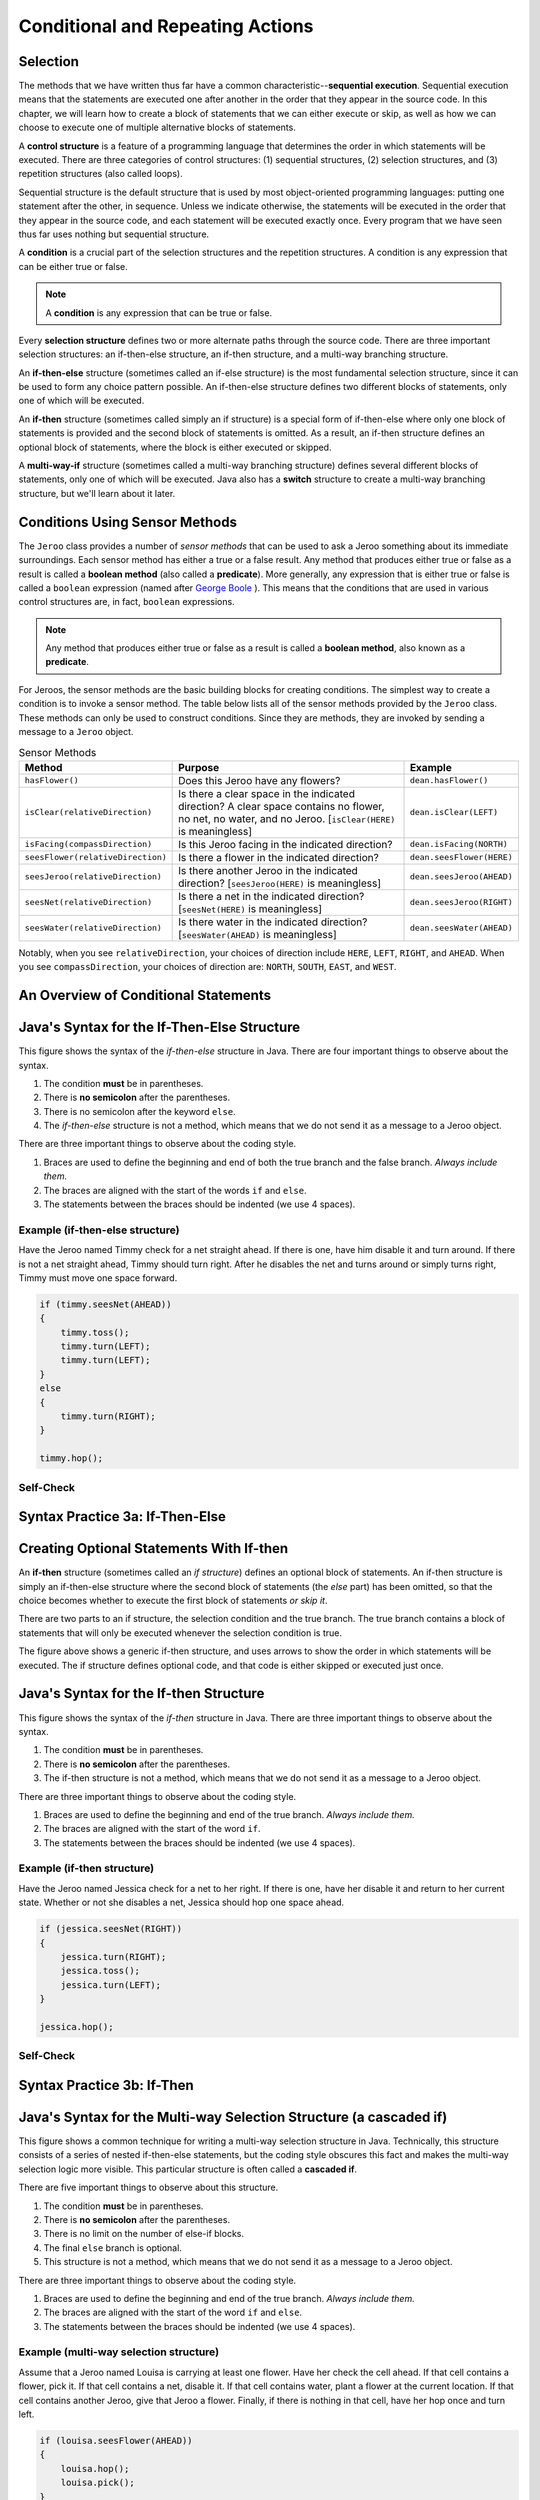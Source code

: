 .. This file is part of the OpenDSA eTextbook project. See
.. http://opendsa.org for more details.
.. Copyright (c) 2012-2020 by the OpenDSA Project Contributors, and
.. distributed under an MIT open source license.

.. avmetadata::
   :author: Molly


Conditional and Repeating Actions
=================================

Selection
---------

The methods that we have written thus far have a common
characteristic--\ **sequential execution**. Sequential execution means that
the statements are executed one after another in the order that they appear
in the source code. In this chapter, we will learn how to create a block of
statements that we can either execute or skip, as well as how we can choose
to execute one of multiple alternative blocks of statements.

A **control structure** is a feature of a programming language that determines
the order in which statements will be executed. There are three categories of
control structures: (1) sequential structures, (2) selection structures, 
and (3) repetition structures (also called loops).

Sequential structure is the default structure that is used by most
object-oriented programming languages: putting one statement after the
other, in sequence. Unless we indicate otherwise, the statements will be
executed in the order that they appear in the source code, and each statement
will be executed exactly once. Every program that we have seen thus far uses
nothing but sequential structure.

A **condition** is a crucial part of the selection structures and the
repetition structures. A condition is any expression that can be either true
or false.

.. note::
   A **condition** is any expression that can be true or false.

Every **selection structure** defines two or more alternate paths through
the source code. There are three important selection structures: an
if-then-else structure, an if-then structure, and a multi-way branching
structure.

An **if-then-else** structure (sometimes called an if-else structure) is the
most fundamental selection structure, since it can be used to form any choice
pattern possible. An if-then-else structure defines two different blocks of
statements, only one of which will be executed.

An **if-then** structure (sometimes called simply an if structure) is a special
form of if-then-else where only one block of statements is provided and the
second block of statements is omitted. As a result, an if-then structure
defines an optional block of statements, where the block is either executed or
skipped.

A **multi-way-if** structure (sometimes called a multi-way branching
structure) defines several different blocks of statements, only one of which
will be executed. Java also has a **switch** structure to create a multi-way
branching structure, but we'll learn about it later.


Conditions Using Sensor Methods
-------------------------------

The ``Jeroo`` class provides a number of *sensor methods* that can be used to
ask a Jeroo something about its immediate surroundings. Each sensor method has
either a true or a false result. Any method that produces either true or false
as a result is called a **boolean method** (also called a **predicate**).
More generally, any expression that is either true or false is called
a ``boolean`` expression (named after
`George Boole <https://en.wikipedia.org/wiki/George_Boole>`_ ). This means
that the conditions that are used in various control structures are, in
fact, ``boolean`` expressions.

.. note::
   Any method that produces either true or false as a result is called
   a **boolean method**, also known as a **predicate**.

For Jeroos, the sensor methods are the basic building blocks for creating conditions. The simplest way to create a condition is to invoke a sensor method. The table below lists all of the sensor methods provided by the ``Jeroo`` class. These methods can only be used to construct conditions. Since they are methods, they are invoked by sending a message to a ``Jeroo`` object.


.. list-table:: Sensor Methods
   :header-rows: 1

   * - Method
     - Purpose
     - Example
   * - ``hasFlower()``
     - Does this Jeroo have any flowers?
     - ``dean.hasFlower()``
   * - ``isClear(relativeDirection)``
     - Is there a clear space in the indicated direction? A clear space contains no flower, no net, no water, and no Jeroo. [``isClear(HERE)`` is meaningless]
     - ``dean.isClear(LEFT)``
   * - ``isFacing(compassDirection)``
     - Is this Jeroo facing in the indicated direction?
     - ``dean.isFacing(NORTH)``
   * - ``seesFlower(relativeDirection)``
     - 	Is there a flower in the indicated direction?
     - ``dean.seesFlower(HERE)``
   * - ``seesJeroo(relativeDirection)``
     - Is there another Jeroo in the indicated direction? [``seesJeroo(HERE)`` is meaningless]
     - ``dean.seesJeroo(AHEAD)``
   * - ``seesNet(relativeDirection)``
     - 	Is there a net in the indicated direction? [``seesNet(HERE)`` is meaningless]
     - ``dean.seesJeroo(RIGHT)``
   * - ``seesWater(relativeDirection)``
     - 	Is there water in the indicated direction? [``seesWater(AHEAD)`` is meaningless]
     - ``dean.seesWater(AHEAD)``


Notably, when you see ``relativeDirection``, your choices of direction
include ``HERE``, ``LEFT``, ``RIGHT``, and ``AHEAD``.  When you
see ``compassDirection``, your choices of direction are: ``NORTH``,
``SOUTH``, ``EAST``, and ``WEST``.


An Overview of Conditional Statements
-------------------------------------

.. raw:: html

   <div class="align-center" style="margin-top:1em;">
   <iframe width="560" height="315" src="https://www.youtube.com/embed/HQ3dCWjfRZ4" title="If, If-Else Statements" frameborder="0" allow="accelerometer; autoplay; clipboard-write; encrypted-media; gyroscope; picture-in-picture" allowfullscreen></iframe>
   </div>



Java's Syntax for the If-Then-Else Structure
--------------------------------------------

.. odsafig:: Images/ifThenElseDiagram2.png
   :align: center

This figure shows the syntax of the *if-then-else* structure in Java. There
are four important things to observe about the syntax.

1. The condition **must** be in parentheses.
2. There is **no semicolon** after the parentheses.
3. There is no semicolon after the keyword ``else``.
4. The *if-then-else* structure is not a method, which means that we do not
   send it as a message to a Jeroo object.

There are three important things to observe about the coding style.

1. Braces are used to define the beginning and end of both the true branch
   and the false branch. *Always include them.*
2. The braces are aligned with the start of the words ``if`` and ``else``.
3. The statements between the braces should be indented (we use 4 spaces).

Example (if-then-else structure)
~~~~~~~~~~~~~~~~~~~~~~~~~~~~~~~~

Have the Jeroo named Timmy check for a net straight ahead. If there is one,
have him disable it and turn around. If there is not a net straight ahead,
Timmy should turn right. After he disables the net and turns around or
simply turns right, Timmy must move one space forward.

.. code-block:: java

    if (timmy.seesNet(AHEAD))
    {
        timmy.toss();
        timmy.turn(LEFT);
        timmy.turn(LEFT);
    }
    else
    {
        timmy.turn(RIGHT);
    }

    timmy.hop();


Self-Check
~~~~~~~~~~
.. avembed:: Exercises/IntroToSoftwareDesign/Week3Quiz1Summ.html ka
    :long_name: Working with If-Then-Else Statements


Syntax Practice 3a: If-Then-Else
--------------------------------

.. extrtoolembed:: 'Syntax Practice 3a: If-Then-Else'
   :workout_id: 1373


Creating Optional Statements With If-then
-----------------------------------------

An **if-then** structure (sometimes called an *if structure*) defines an
optional block of statements. An if-then structure is simply an if-then-else
structure where the second block of statements (the *else* part) has been
omitted, so that the choice becomes whether to execute the first block of
statements *or skip it*.

There are two parts to an if structure, the selection condition and the true
branch. The true branch contains a block of statements that will only be
executed whenever the selection condition is true.

.. odsafig:: Images/ifThenDiagram.png
   :align: center

The figure above shows a generic if-then structure, and uses arrows to show
the order in which statements will be executed. The if structure defines
optional code, and that code is either skipped or executed just once.


Java's Syntax for the If-then Structure
---------------------------------------

.. odsafig:: Images/ifThenDiagram2.png
   :align: center

This figure shows the syntax of the *if-then* structure in Java. There are
three important things to observe about the syntax.

1. The condition **must** be in parentheses.
2. There is **no semicolon** after the parentheses.
3. The if-then structure is not a method, which means that we do not send it
   as a message to a Jeroo object.

There are three important things to observe about the coding style.

1. Braces are used to define the beginning and end of the true branch.
   *Always include them.*
2. The braces are aligned with the start of the word ``if``.
3. The statements between the braces should be indented (we use 4 spaces).


Example (if-then structure)
~~~~~~~~~~~~~~~~~~~~~~~~~~~~~~~~

Have the Jeroo named Jessica check for a net to her right. If there is one,
have her disable it and return to her current state. Whether or not she
disables a net, Jessica should hop one space ahead.

.. code-block:: java

    if (jessica.seesNet(RIGHT))
    {
        jessica.turn(RIGHT);
        jessica.toss();
        jessica.turn(LEFT);
    }

    jessica.hop();


Self-Check
~~~~~~~~~~
.. avembed:: Exercises/IntroToSoftwareDesign/Week3Quiz2Summ.html ka
    :long_name: Working with If-Then Statements


Syntax Practice 3b: If-Then
---------------------------

.. extrtoolembed:: 'Syntax Practice 3b: If-Then'
   :workout_id: 1374


Java's Syntax for the Multi-way Selection Structure (a cascaded if)
-------------------------------------------------------------------

.. odsafig:: Images/multiWayIfDiagram.png
   :align: center

This figure shows a common technique for writing a multi-way selection
structure in Java. Technically, this structure consists of a series of
nested if-then-else statements, but the coding style obscures this fact
and makes the multi-way selection logic more visible. This particular
structure is often called a **cascaded if**.

There are five important things to observe about this structure.

1. The condition **must** be in parentheses.
2. There is **no semicolon** after the parentheses.
3. There is no limit on the number of else-if blocks.
4. The final ``else`` branch is optional.
5. This structure is not a method, which means that we do not send it as
   a message to a Jeroo object.

There are three important things to observe about the coding style.

1. Braces are used to define the beginning and end of the true branch.
   *Always include them.*
2. The braces are aligned with the start of the word ``if`` and ``else``.
3. The statements between the braces should be indented (we use 4 spaces).


Example (multi-way selection structure)
~~~~~~~~~~~~~~~~~~~~~~~~~~~~~~~~~~~~~~~

Assume that a Jeroo named Louisa is carrying at least one flower. Have her
check the cell ahead. If that cell contains a flower, pick it. If that cell
contains a net, disable it. If that cell contains water, plant a flower at
the current location. If that cell contains another Jeroo, give that Jeroo
a flower. Finally, if there is nothing in that cell, have her hop once and
turn left.

.. code-block:: java

    if (louisa.seesFlower(AHEAD))
    {
        louisa.hop();
        louisa.pick();
    }
    else if (louisa.seesNet(AHEAD))
    {
        louisa.toss();
    }
    else if (louisa.seesWater(AHEAD))
    {
        louisa.plant();
    }
    else if (louisa.seesJeroo(AHEAD))
    {
        louisa.give(AHEAD);
    }
    else
    {
        louisa.hop();
        louisa.turn(LEFT);
    }


Self-Check
~~~~~~~~~~

.. avembed:: Exercises/IntroToSoftwareDesign/Week3Quiz3Summ.html ka
    :long_name: Deciding When to Use Each Type of Structure


Syntax Practice 3c: Multi-way If
--------------------------------

.. extrtoolembed:: 'Syntax Practice 3c: Multi-way If'
   :workout_id: 1375


Compound Conditions
-------------------

Conditions come in two forms, *simple* and *compound*. A simple condition is
a ``boolean`` expression that does not contain any other ``boolean``
expression. With Jeroos, a simple condition is formed by invoking a single
sensor method. A **compound condition** is created by using logical operators
to combine conditions. The three most commonly used logical operators in Java
are: negation (not), conjunction (and), and disjunction (or). Java uses
special keystrokes for each of these as shown in the following table.

.. list-table:: Operators for conditions
   :header-rows: 1

   * - Operator
     - Java Symbol
     - Meaning
   * - Negation
     - ``!`` (exclamation point)
     - NOT
   * - Conjunction
     - ``&&`` (2 keystrokes; no space between)
     - AND
   * - Disjunction
     - ``||`` (2 keystrokes; no space between)
     - OR

.. raw:: html

   <div class="align-center" style="margin-top:1em;">
   <iframe width="560" height="315" src="https://www.youtube.com/embed/yW8IShT12yQ" title="Java Logical Operators" frameborder="0" allow="accelerometer; autoplay; clipboard-write; encrypted-media; gyroscope; picture-in-picture" allowfullscreen></iframe>
   </div>


Notably, java recognizes single ``&`` and ``|`` as separate operators (they
have to do with binary math) from ``&&`` and ``||``.  No errors will
be thrown if you mistake one for the other and your code will simply behave
oddly.  Also, ``!`` is a unary operator.  It can modify a single if
statement but not combine two together.

The negation reverses the value of a **boolean** expression, changing true to
false and false to true, as shown in this table:

.. odsafig:: Images/TruthTable1.png
   :align: center

In this table, **P** represents an arbitrary boolean expression. The two rows
underneath **P** show its possible values. The second column shows the
corresponding values for the expression **!P**, where the negation operator
is applied to the boolean expression.

The conjunction operator (``&&``, representing logical AND) combines two
boolean expressions to create a third that is only true when both of the
original expressions are true:

.. odsafig:: Images/TruthTable2.png
   :align: center

In this table, **P** and **Q** represent arbitrary boolean expressions. The
rows underneath **P** and **Q** show all possible combinations of their
values. The third column shows the corresponding values for ``P && Q``.

The disjunction operator (``||``, representing logical OR) combines two
boolean expressions to create a third that is only false when both of the
original expressions are false:

.. odsafig:: Images/TruthTable3.png
   :align: center

In this table, **P** and **Q** once again represent arbitrary boolean
expressions. The rows underneath **P** and **Q** show all possible combinations
of their values. The third column shows the corresponding values for the
expression ``P || Q``.

.. raw:: html

   <div class="align-center" style="margin-top:1em;">
   <iframe width="560" height="315" src="https://www.youtube.com/embed/NamXVn34QDI" title="Boolean Operators and Truth Tables" frameborder="0" allow="accelerometer; autoplay; clipboard-write; encrypted-media; gyroscope; picture-in-picture" allowfullscreen></iframe>
   </div>


Examples (compound conditions)
~~~~~~~~~~~~~~~~~~~~~~~~~~~~~~

Remember that these are expressions that could be either true or false.
The statement:

.. code-block:: java

    boolean x = false;

definitively sets the boolean variable x to false.  It is similar to the
English statement "the variable x is false".  It is a statement of a fact.

If statements are more like a question:

.. code-block:: java

    martha.seesNet(AHEAD)

This expression is more like a question.  "Does the jeroo see a net ahead of them?"  It could be answered yes or no, but it's not a statement of a fact in the same way.


.. list-table:: Operators for conditions
   :header-rows: 1

   * - Boolean Expression (Java-style)
     - English Translation (if true)
   * - ``!bob.seesNet(AHEAD)``
     - There is not a net ahead of Bob
   * - ``bob.hasFlower() && bob.isClear(LEFT)``
     - Bob has at least one flower and there is nothing in the cell
       immediately to the left of Bob.
   * - ``bob.seesWater(AHEAD) || bob.seesWater(RIGHT)``
     - There is water ahead of Bob or to the right of Bob, or both
   * - ``bob.isFacing(WEST) &&(!bob.seesNet(AHEAD))``
     - Bob is facing west and there is no net ahead


Self-Check
~~~~~~~~~~

.. avembed:: Exercises/IntroToSoftwareDesign/Week3Quiz4Summ.html ka
   :long_name: AND, OR, and NOT


Syntax Practice 3d: Compound Conditions
---------------------------------------

.. extrtoolembed:: 'Syntax Practice 3d: Compound Conditions'
   :workout_id: 1376


Repeating Actions
-----------------

In the previous sections, we learned how to use an if-then-else or if-then
structure to decide which action to perform. In this section, we will learn
how to create a block of statements that can be executed several times in
succession. We do this using a repetition structure (also called a loop),
which is one of the fundamental control structures supported by most
imperative and object-oriented programming languages.

A **repetition structure** (or **loop**) allows a group of statements to be
executed several times in succession. There are three important repetition
structures: a loop repeats an action for every object in a collection of
objects, a loop that is controlled by the state of the objects in the program,
and a loop that is controlled by a counter (usually a number). In this
chapter, we are going to focus on just one kind of loop, one that is
controlled by the state of the objects in the program. This happens to be
the most general and most fundamental kind of repetition structure in many
programming languages.


Generic Repetition Structures
-----------------------------

There are two major parts to every repetition structure, the body and the
controlling condition. These two parts provide a way to classify loops.

The block of statements that can be executed repeatedly is called the **body
of the loop**. Each time that the statements in the body are executed is
called a **trip** (or **iteration**) through the loop, and the number of
times the body is executed is called the **trip count**.

The **controlling condition** is a condition that is checked to determine
whether to make a trip through the body or terminate the loop. The
controlling condition is rechecked after each trip through the body of
the loop.

One criterion for classifying loops is based on when the controlling condition
is checked relative to the first trip through the body. In a **pretest loop**,
the controlling condition is always checked before the body can be executed
for the first time. In a **posttest loop**, the controlling condition is not
checked until after the first trip through the body. In either case, the
condition is checked after each trip through the body to determine whether or
not to make another trip.

A second criterion for classifying loops is based on whether a true condition
or a false condition leads to a trip through the body. In a **while loop**, a
true condition leads to a trip through the body, but a false condition
terminates the loop. In an **until loop**, a true condition terminates the
loop, but a false condition leads to a trip through the body. The difference
between the while and until loops is summarized in this table:

.. odsafig:: Images/whileVsUntil.png
   :align: center

Combining these two criteria, we can define four broad categories of loops:
pretest while, pretest until, posttest while, and posttest until. Few
programming languages provide all four of these (most only provide two, or
even one!), but the most common form that is supported in virtually every
imperative and object-oriented programming language is the pretest while
loop. We'll focus exclusively on **pretest while loops** in the remainder
of this chapter.

.. odsafig:: Images/whileVsUntil2.png
   :align: center

Since the pretest while loop is the most common repetition structure across
imperative and object-oriented languages, we will take a closer look at it.

.. odsafig:: Images/whileDiagram.png
   :align: center

The figure above shows a generic pretest while loop and uses arrows to show
the order in which statements are executed and the condition is checked.


Java's Syntax for the While Loop
--------------------------------

.. raw:: html

   <div class="align-center" style="margin-top:1em;">
   <iframe width="560" height="315" src="https://www.youtube.com/embed/t6gmQaTMTtM?start=18" title="Java while loops" frameborder="0" allow="accelerometer; autoplay; clipboard-write; encrypted-media; gyroscope; picture-in-picture" allowfullscreen></iframe>
   </div>


.. odsafig:: Images/whileDiagram2.png
   :align: center


The figure above shows the Java syntax for a pretest while loop in Java. There
are three important things to observe about the syntax.

1. The condition **must** be in parentheses.
2. There is **no semicolon** after the parentheses containing the condition
   or after the keyword ``else``.
3. The *while* structure is not a method, which means that we do not send
   it as a message to a Jeroo object.

There are three important things to observe about the coding style.

1. Braces are used to define the beginning and end of both the body
   of the while statement. *Always include them.*
2. The braces are aligned with the start of the word ``while``.
3. The statements between the braces should be indented (we use 4 spaces).


Example (pretest while structure)
~~~~~~~~~~~~~~~~~~~~~~~~~~~~~~~~~

Assume that a Jeroo named Kim is not standing on a flower, but there is a
line of flowers ahead. Have Kim pick all of those flowers, and stop as soon
as there is no flower directly ahead. After picking all of the flowers, Kim
should turn to the left.

.. code-block:: java

    while (kim.seesFlower(AHEAD))
    {
        kim.hop();
        kim.pick();
    }

    kim.turn(LEFT);


Self-Check
~~~~~~~~~~

.. avembed:: Exercises/IntroToSoftwareDesign/Week3Quiz5Summ.html ka
    :long_name: Working with While Loops


Syntax Practice 3e: While Loops
-------------------------------

.. extrtoolembed:: 'Syntax Practice 3e: While Loops'
   :workout_id: 1377


Programming Practice 3
----------------------

.. extrtoolembed:: 'Programming Practice 3'
   :workout_id: 1378


Check Your Understanding
------------------------

.. avembed:: Exercises/IntroToSoftwareDesign/Week3ReadingQuizSumm.html ka
   :long_name: Programming Concepts


.. raw:: html

   <footer style="border-top: 1px solid #777;"><div class="footer">
     Selected content adapted from:<br/>
     <a href="http://www.cs.trincoll.edu/~ram/jjj/">Java Java Java, Object-Oriented Problem Solving 3rd edition</a> by R. Morelli and R. Walde,
     licensed under the Creative Commons Attribution 4.0 International License (CC BY 4.0).<br/>
     <a href="https://greenteapress.com/wp/think-java-2e/">Think Java: How to Think Like a Computer Scientist</a> version 6.1.3 by Allen B. Downey and Chris Mayfield,
     licensed under the Creative Commons Attribution-NonCommercial-ShareAlike 4.0 International License (CC BY-NC-SA 4.0).
   </div></footer>
